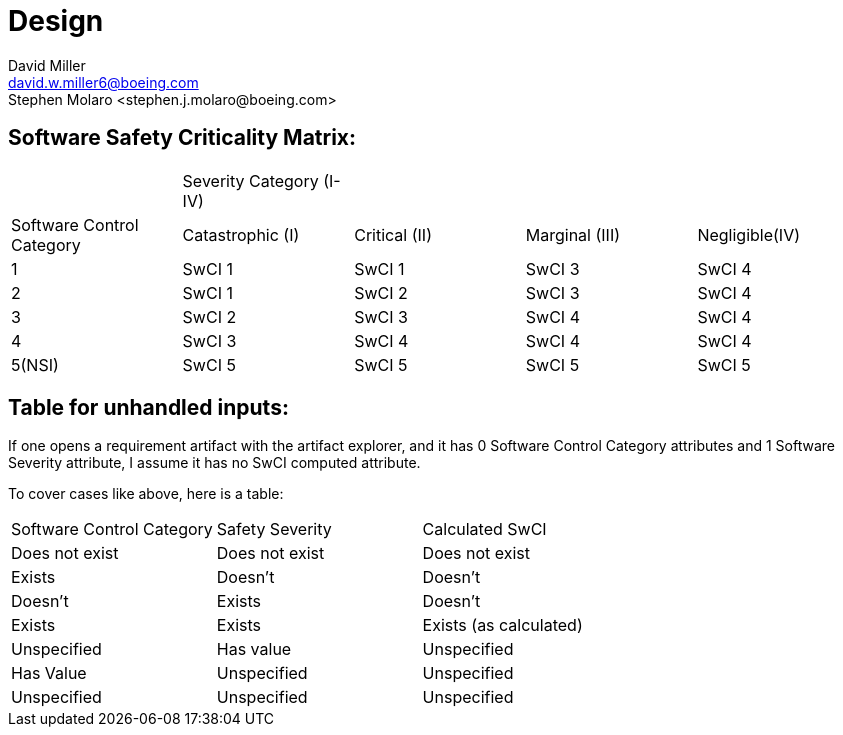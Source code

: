 = Design
David Miller <david.w.miller6@boeing.com>
Stephen Molaro <stephen.j.molaro@boeing.com>

== Software Safety Criticality Matrix:



|===
| |Severity Category (I-IV) | | |
|Software Control Category |Catastrophic (I) |Critical (II) |Marginal (III) |Negligible(IV)
|1	|SwCI 1 |SwCI 1 |SwCI 3 |SwCI 4
|2	|SwCI 1 |SwCI 2 |SwCI 3 |SwCI 4
|3	|SwCI 2 |SwCI 3 |SwCI 4 |SwCI 4
|4	|SwCI 3 |SwCI 4 |SwCI 4 |SwCI 4
|5(NSI) |SwCI 5 |SwCI 5 |SwCI 5 |SwCI 5
|===

== Table for unhandled inputs:

If one opens a requirement artifact with the artifact explorer, and it has 0 Software Control Category attributes and 1 Software Severity attribute, I assume it has no SwCI computed attribute.

To cover cases like above, here is a table:

|===
|Software Control Category |Safety Severity |Calculated SwCI
|Does not exist |	Does not exist |Does not exist
|Exists |Doesn’t |Doesn’t
|Doesn’t |Exists |Doesn’t
|Exists |Exists |Exists (as calculated)
|Unspecified |Has value |Unspecified
|Has Value |Unspecified |Unspecified
|Unspecified |Unspecified |Unspecified
|===
